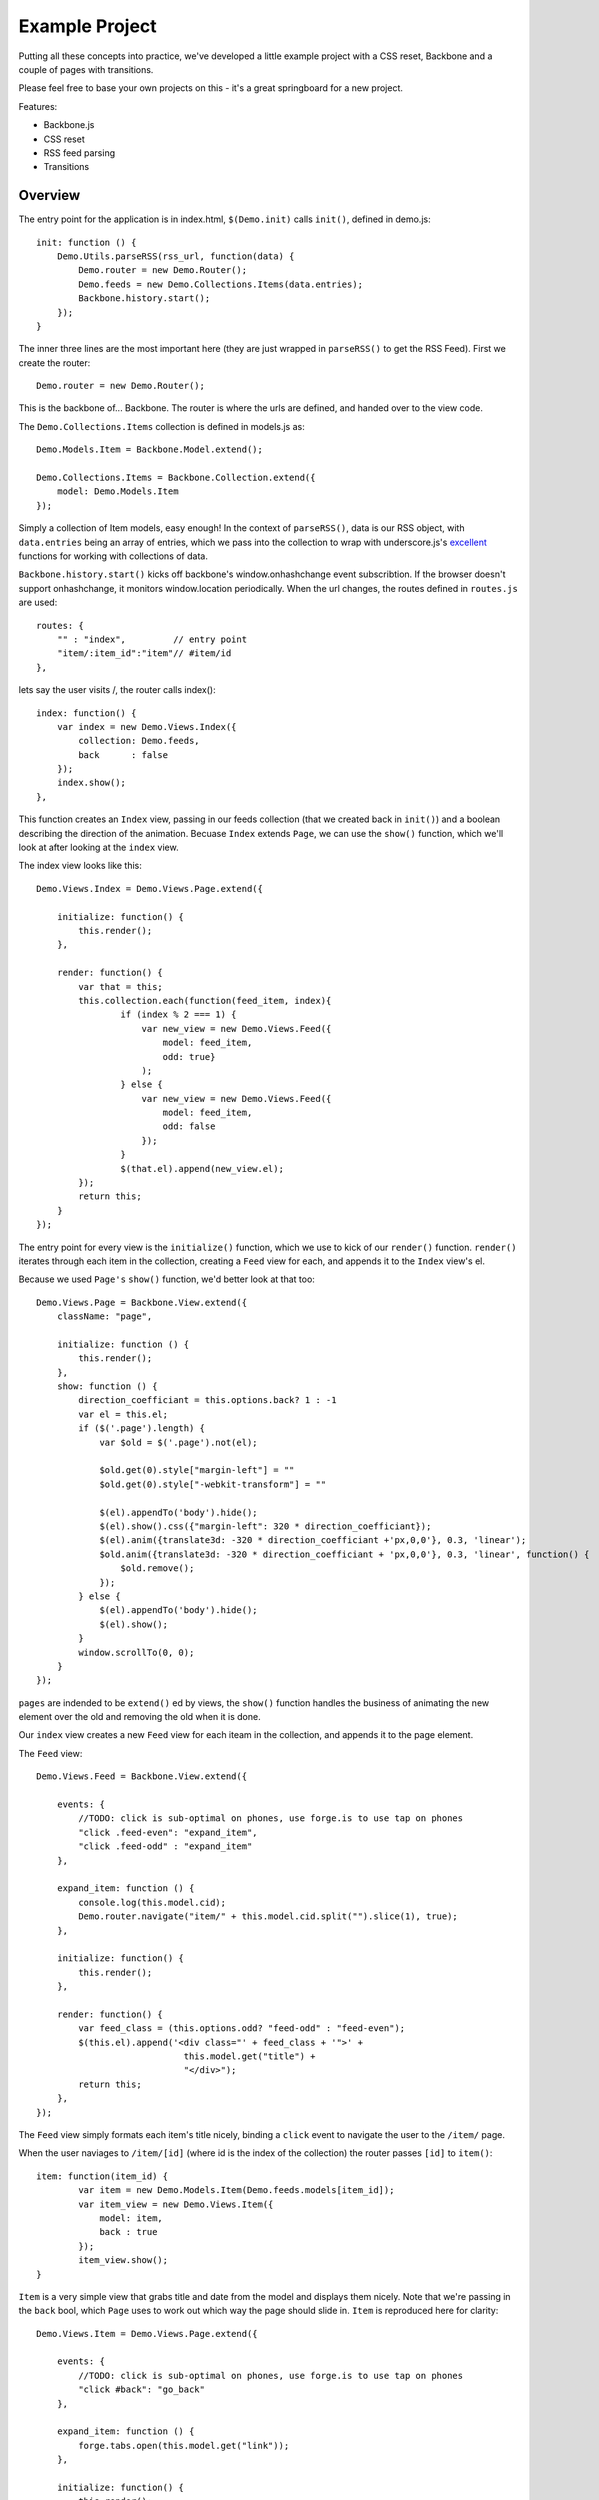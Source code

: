 .. _best-practice-example_project:

Example Project
===============

Putting all these concepts into practice, we've developed
a little example project with a CSS reset, Backbone and a couple of pages with transitions.

Please feel free to base your own projects on this - it's a great springboard for a new project.

Features:

* Backbone.js
* CSS reset
* RSS feed parsing
* Transitions

Overview
--------

The entry point for the application is in index.html, ``$(Demo.init)`` calls ``init()``,
defined in demo.js::

    init: function () {
        Demo.Utils.parseRSS(rss_url, function(data) {
            Demo.router = new Demo.Router();
            Demo.feeds = new Demo.Collections.Items(data.entries);
            Backbone.history.start();
        });
    }

The inner three lines are the most important here (they are just wrapped in
``parseRSS()`` to get the RSS Feed). First we create the router::

    Demo.router = new Demo.Router();

This is the backbone of... Backbone. The router is where the urls are defined,
and handed over to the view code.

The ``Demo.Collections.Items`` collection is defined in models.js as::

    Demo.Models.Item = Backbone.Model.extend();
    
    Demo.Collections.Items = Backbone.Collection.extend({
        model: Demo.Models.Item
    });

Simply a collection of Item models, easy enough! In the context of
``parseRSS()``, data is our RSS object, with
``data.entries`` being an array of entries, which we pass into the collection to
wrap with underscore.js's
`excellent <http://documentcloud.github.com/underscore/#collections>`_
functions for working with collections of data.

``Backbone.history.start()`` kicks off backbone's window.onhashchange event subscribtion.
If the browser doesn't support onhashchange, it monitors window.location periodically.
When the url changes, the routes defined in ``routes.js`` are used::

    routes: {
        "" : "index",         // entry point
        "item/:item_id":"item"// #item/id
    },

lets say the user visits /, the router calls index()::


    index: function() {
        var index = new Demo.Views.Index({
            collection: Demo.feeds,
            back      : false
        });
        index.show();
    },

This function creates an ``Index`` view, passing in our feeds collection
(that we created back in ``init()``) and a boolean describing the direction of the animation.
Becuase ``Index`` extends ``Page``, we can use the ``show()`` function,
which we'll look at after looking at the ``index`` view.

The index view looks like this::

    Demo.Views.Index = Demo.Views.Page.extend({
	
        initialize: function() {
            this.render();
        },
	
        render: function() {
            var that = this;
            this.collection.each(function(feed_item, index){
                    if (index % 2 === 1) {
                        var new_view = new Demo.Views.Feed({
                            model: feed_item,
                            odd: true}
                        );
                    } else {
                        var new_view = new Demo.Views.Feed({
                            model: feed_item,
                            odd: false
                        });
                    }
                    $(that.el).append(new_view.el);
            });
            return this;
        }
    });
	
The entry point for every view is the ``initialize()`` function,
which we use to kick of our ``render()`` function.
``render()`` iterates through each item in the collection,
creating a ``Feed`` view for each, and appends it to the ``Index`` view's el.

Because we used ``Page's`` ``show()`` function, we'd better look at that too::

    Demo.Views.Page = Backbone.View.extend({
        className: "page",
    
        initialize: function () {
            this.render();
        },
        show: function () {
            direction_coefficiant = this.options.back? 1 : -1
            var el = this.el;
            if ($('.page').length) {
                var $old = $('.page').not(el);
				
                $old.get(0).style["margin-left"] = ""
                $old.get(0).style["-webkit-transform"] = ""
				
                $(el).appendTo('body').hide();
                $(el).show().css({"margin-left": 320 * direction_coefficiant});
                $(el).anim({translate3d: -320 * direction_coefficiant +'px,0,0'}, 0.3, 'linear');
                $old.anim({translate3d: -320 * direction_coefficiant + 'px,0,0'}, 0.3, 'linear', function() {
                    $old.remove();
                });
            } else {
                $(el).appendTo('body').hide();
                $(el).show();
            }
            window.scrollTo(0, 0);
        }
    });

``pages`` are indended to be ``extend()`` ed by views, the ``show()`` function handles the business of animating the new element over the old
and removing the old when it is done.

Our ``index`` view creates a new ``Feed`` view for each iteam in the collection,
and appends it to the page element.

The ``Feed`` view::

    Demo.Views.Feed = Backbone.View.extend({

        events: {
            //TODO: click is sub-optimal on phones, use forge.is to use tap on phones
            "click .feed-even": "expand_item",
            "click .feed-odd" : "expand_item"
        },

        expand_item: function () {
            console.log(this.model.cid);
            Demo.router.navigate("item/" + this.model.cid.split("").slice(1), true);
        },

        initialize: function() {
            this.render();
        },    

        render: function() {
            var feed_class = (this.options.odd? "feed-odd" : "feed-even");
            $(this.el).append('<div class="' + feed_class + '">' +
                                this.model.get("title") +
                                "</div>");
            return this;
        },
    });

The ``Feed`` view simply formats each item's title nicely, binding a ``click`` event
to navigate the user to the ``/item/`` page.

When the user naviages to ``/item/[id]`` (where id is the index of the collection)
the router passes ``[id]`` to ``item()``:: 

    item: function(item_id) {
            var item = new Demo.Models.Item(Demo.feeds.models[item_id]);
            var item_view = new Demo.Views.Item({
                model: item,
                back : true
            });
            item_view.show();
    }

``Item`` is a very simple view that grabs title and date from the model and displays them nicely. Note that we're passing in the ``back``
bool, which ``Page`` uses to work out which way the page should slide in.
``Item`` is reproduced here for clarity::

    Demo.Views.Item = Demo.Views.Page.extend({
    
        events: {
            //TODO: click is sub-optimal on phones, use forge.is to use tap on phones
            "click #back": "go_back"
        },
    
        expand_item: function () {
            forge.tabs.open(this.model.get("link"));
        },
    
        initialize: function() {
            this.render();
        },
    
        go_back: function() {
            Demo.router.navigate("", true);
        },
        
        render: function() {
            var author = this.model.get("author");
            var author_line = (author ? " by " + author : "");
    
            $(this.el).append('<div id="back", class="feed-even">Back</div>');
            
            $(this.el).append('<li class="feed-odd">' +
                                this.model.get("title") +
                                '<div class="author">' +
                                    author_line +
                                '</div>' +
                                '<div class="date">' +
                                    this.model.get("publishedDate").split(" ").slice(0, -1).join(" ") +
                                '</div>' +
                              '</li>');
            return this;
        }
    });

In ``expand_item()``, we are using ``forge.tabs.open()`` to open a new tab in
a cross-platform manner. Our documentation for ``open()`` is `here <http://docs.trigger.io/en/v1.2/api/tabs-management.html?highlight=tabs#tabs.open>`_.

That's it! Play with the source for yourself, we hope everything is clear.

Still unsure? Want to ask for help? Spotted a mistake in this tutorial? Drop us a line at support@trigger.io and we'll be happy to help.